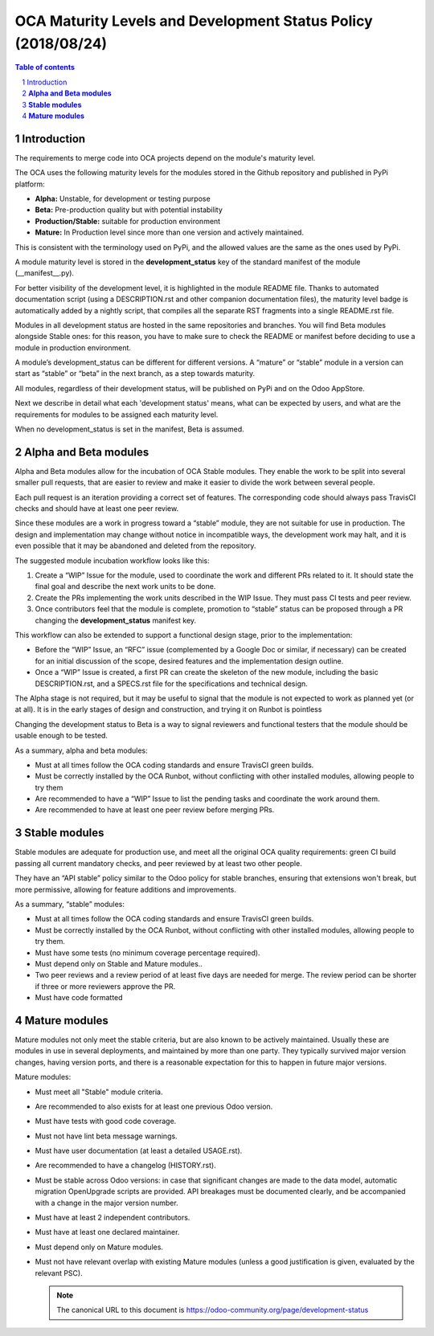 ##################################
|TITLE| (|DATE|)
##################################

.. |TITLE| replace:: OCA Maturity Levels and Development Status Policy
.. |DATE| replace:: 2018/08/24

.. contents:: Table of contents
    :depth: 4

.. sectnum::

Introduction
============
The requirements to merge code into OCA projects depend on the module's
maturity level.

The OCA uses the following maturity levels for the modules stored in the
Github repository and published in PyPi platform:

-  **Alpha:** Unstable, for development or testing purpose

-  **Beta:** Pre-production quality but with potential instability

-  **Production/Stable:** suitable for production environment

-  **Mature:** In Production level since more than one version and
   actively maintained.

This is consistent with the terminology used on PyPi, and the allowed
values are the same as the ones used by PyPi.

A module maturity level is stored in the **development\_status** key of
the standard manifest of the module (\_\_manifest\_\_.py).

For better visibility of the development level, it is highlighted in the
module README file. Thanks to automated documentation script (using a
DESCRIPTION.rst and other companion documentation files), the maturity
level badge is automatically added by a nightly script, that compiles
all the separate RST fragments into a single README.rst file.

Modules in all development status are hosted in the same repositories
and branches. You will find Beta modules alongside Stable ones: for this
reason, you have to make sure to check the README or manifest before
deciding to use a module in production environment.

A module’s development\_status can be different for different versions.
A “mature” or “stable” module in a version can start as “stable” or
“beta” in the next branch, as a step towards maturity.

All modules, regardless of their development status, will be published
on PyPi and on the Odoo AppStore.

Next we describe in detail what each 'development status' means, what
can be expected by users, and what are the requirements for modules to
be assigned each maturity level.

When no development\_status is set in the manifest, Beta is assumed.

**Alpha and Beta modules**
==========================

Alpha and Beta modules allow for the incubation of OCA Stable modules.
They enable the work to be split into several smaller pull requests,
that are easier to review and make it easier to divide the work between
several people.

Each pull request is an iteration providing a correct set of features.
The corresponding code should always pass TravisCI checks and should
have at least one peer review.

Since these modules are a work in progress toward a “stable” module,
they are not suitable for use in production. The design and
implementation may change without notice in incompatible ways, the
development work may halt, and it is even possible that it may be
abandoned and deleted from the repository.

The suggested module incubation workflow looks like this:

#. Create a “WIP” Issue for the module, used to coordinate the work and
   different PRs related to it. It should state the final goal and
   describe the next work units to be done.

#. Create the PRs implementing the work units described in the WIP
   Issue. They must pass CI tests and peer review.

#. Once contributors feel that the module is complete, promotion to
   “stable” status can be proposed through a PR changing the
   **development\_status** manifest key.

This workflow can also be extended to support a functional design stage,
prior to the implementation:

-  Before the “WIP” Issue, an “RFC” issue (complemented by a Google Doc
   or similar, if necessary) can be created for an initial
   discussion of the scope, desired features and the implementation
   design outline.

-  Once a “WIP” Issue is created, a first PR can create the skeleton of
   the new module, including the basic DESCRIPTION.rst, and a
   SPECS.rst file for the specifications and technical design.

The Alpha stage is not required, but it may be useful to signal that the
module is not expected to work as planned yet (or at all). It is in the
early stages of design and construction, and trying it on Runbot is
pointless

Changing the development status to Beta is a way to signal reviewers and
functional testers that the module should be usable enough to be tested.

As a summary, alpha and beta modules:

-  Must at all times follow the OCA coding standards and ensure TravisCI
   green builds.

-  Must be correctly installed by the OCA Runbot, without conflicting
   with other installed modules, allowing people to try them

-  Are recommended to have a “WIP” Issue to list the pending tasks and
   coordinate the work around them.

-  Are recommended to have at least one peer review before merging PRs.

**Stable modules**
==================

Stable modules are adequate for production use, and meet all the
original OCA quality requirements: green CI build passing all current
mandatory checks, and peer reviewed by at least two other people.

They have an “API stable” policy similar to the Odoo policy for stable
branches, ensuring that extensions won't break, but more permissive,
allowing for feature additions and improvements.

As a summary, “stable” modules:

-  Must at all times follow the OCA coding standards and ensure TravisCI
   green builds.

-  Must be correctly installed by the OCA Runbot, without conflicting
   with other installed modules, allowing people to try them.

-  Must have some tests (no minimum coverage percentage required).

-  Must depend only on Stable and Mature modules..

-  Two peer reviews and a review period of at least five days are needed
   for merge. The review period can be shorter if three or more
   reviewers approve the PR.

-  Must have code formatted

**Mature modules**
==================

Mature modules not only meet the stable criteria, but are also known to
be actively maintained. Usually these are modules in use in several
deployments, and maintained by more than one party. They typically
survived major version changes, having version ports, and there is a
reasonable expectation for this to happen in future major versions.

Mature modules:

-  Must meet all "Stable" module criteria.

-  Are recommended to also exists for at least one previous Odoo
   version.

-  Must have tests with good code coverage.

-  Must not have lint beta message warnings.

-  Must have user documentation (at least a detailed USAGE.rst).

-  Are recommended to have a changelog (HISTORY.rst).

-  Must be stable across Odoo versions: in case that significant changes
   are made to the data model, automatic migration OpenUpgrade
   scripts are provided. API breakages must be documented clearly,
   and be accompanied with a change in the major version number.

-  Must have at least 2 independent contributors.

-  Must have at least one declared maintainer.

-  Must depend only on Mature modules.

-  Must not have relevant overlap with existing Mature modules (unless a
   good justification is given, evaluated by the relevant PSC).

   .. note::
      The canonical URL to this document is https://odoo-community.org/page/development-status
